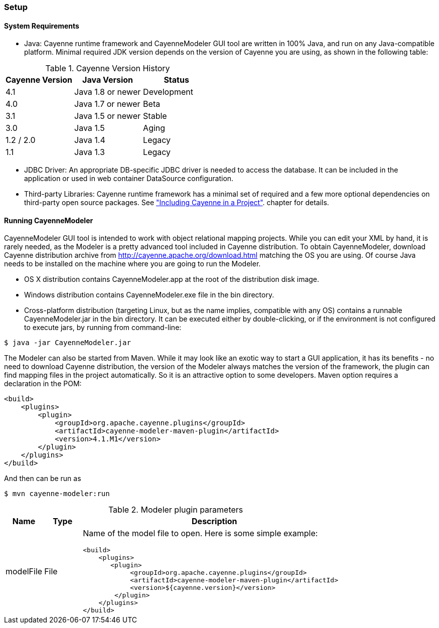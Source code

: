 // Licensed to the Apache Software Foundation (ASF) under one or more
// contributor license agreements. See the NOTICE file distributed with
// this work for additional information regarding copyright ownership.
// The ASF licenses this file to you under the Apache License, Version
// 2.0 (the "License"); you may not use this file except in compliance
// with the License. You may obtain a copy of the License at
//
// http://www.apache.org/licenses/LICENSE-2.0 Unless required by
// applicable law or agreed to in writing, software distributed under the
// License is distributed on an "AS IS" BASIS, WITHOUT WARRANTIES OR
// CONDITIONS OF ANY KIND, either express or implied. See the License for
// the specific language governing permissions and limitations under the
// License.

=== Setup

==== System Requirements

- Java: Cayenne runtime framework and CayenneModeler GUI tool are written in 100% Java, and run on any Java-compatible platform. Minimal required JDK version depends on the version of Cayenne you are using, as shown in the following table:

[[versionHistory]]
.Cayenne Version History
|===
|Cayenne Version |Java Version |Status

|4.1
|Java 1.8 or newer
|Development

|4.0
|Java 1.7 or newer
|Beta

|3.1
|Java 1.5 or newer
|Stable

|3.0
|Java 1.5
|Aging

|1.2 / 2.0
|Java 1.4
|Legacy

|1.1
|Java 1.3
|Legacy
|===


- JDBC Driver: An appropriate DB-specific JDBC driver is needed to access the database. It can be included in the application or used in web container DataSource configuration.

- Third-party Libraries: Cayenne runtime framework has a minimal set of required and a few more optional dependencies on third-party open source packages. See xref:include["Including Cayenne in a Project"]. chapter for details.

[[runModeler]]
==== Running CayenneModeler

CayenneModeler GUI tool is intended to work with object relational mapping projects. While you can edit your XML by hand, it is rarely needed, as the Modeler is a pretty advanced tool included in Cayenne distribution. To obtain CayenneModeler, download Cayenne distribution archive from http://cayenne.apache.org/download.html matching the OS you are using. Of course Java needs to be installed on the machine where you are going to run the Modeler.

- OS X distribution contains CayenneModeler.app at the root of the distribution disk image.
- Windows distribution contains CayenneModeler.exe file in the bin directory.
- Cross-platform distribution (targeting Linux, but as the name implies, compatible with any OS) contains a runnable CayenneModeler.jar in the bin directory. It can be executed either by double-clicking, or if the environment is not configured to execute jars, by running from command-line:

[source,bash]
----
$ java -jar CayenneModeler.jar
----

The Modeler can also be started from Maven. While it may look like an exotic way to start a GUI application, it has its benefits - no need to download Cayenne distribution, the version of the Modeler always matches the version of the framework, the plugin can find mapping files in the project automatically. So it is an attractive option to some developers. Maven option requires a declaration in the POM:
[source,xml]
----
<build>
    <plugins>
        <plugin>
            <groupId>org.apache.cayenne.plugins</groupId>
            <artifactId>cayenne-modeler-maven-plugin</artifactId>
            <version>4.1.M1</version>
        </plugin>
    </plugins>
</build>
----

And then can be run as

[source,bash]
----
$ mvn cayenne-modeler:run
----

[[pluginParameteres]]
.Modeler plugin parameters
[cols="1,1,7"]
|===
|Name |Type|Description

.^|modelFile
.^|File
a|Name of the model file to open. Here is some simple example:
[source,xml]
----
<build>
    <plugins>
       <plugin>
            <groupId>org.apache.cayenne.plugins</groupId>
            <artifactId>cayenne-modeler-maven-plugin</artifactId>
            <version>${cayenne.version}</version>
        </plugin>
    </plugins>
</build>
----
|===